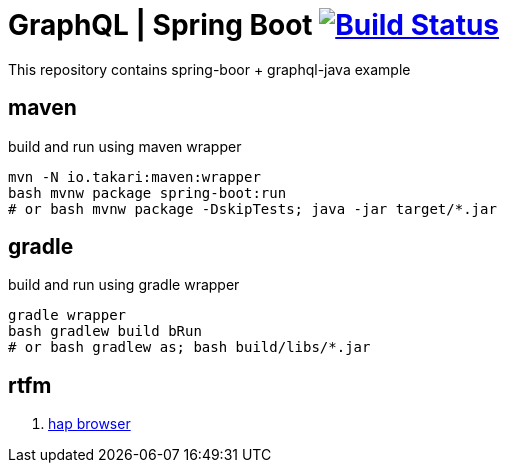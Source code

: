 = GraphQL | Spring Boot image:https://travis-ci.org/daggerok/boot-graphql.svg?branch=master["Build Status", link="https://travis-ci.org/daggerok/boot-graphql"]

This repository contains spring-boor + graphql-java example

== maven

.build and run using maven wrapper
----
mvn -N io.takari:maven:wrapper
bash mvnw package spring-boot:run
# or bash mvnw package -DskipTests; java -jar target/*.jar
----

== gradle

.build and run using gradle wrapper
----
gradle wrapper
bash gradlew build bRun
# or bash gradlew as; bash build/libs/*.jar
----

== rtfm

. link:https://docs.spring.io/spring-data/rest/docs/current/reference/html/#_the_hal_browser[hap browser]
